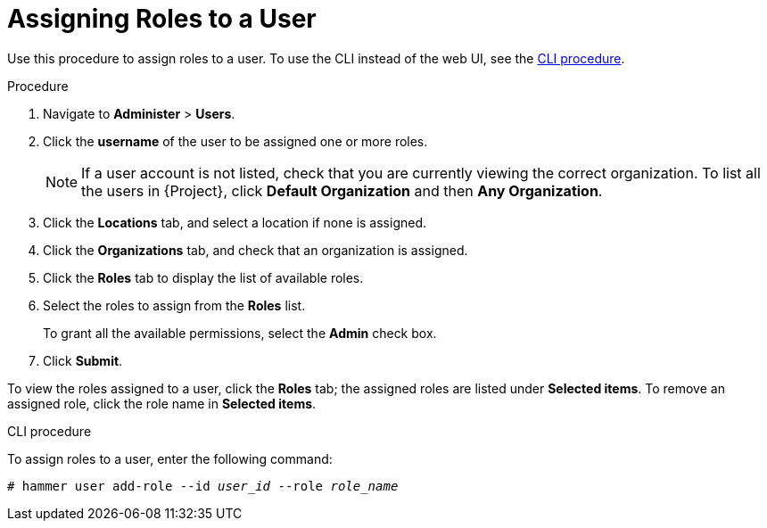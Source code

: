 [id="assigning-roles-to-a-user_{context}"]
= Assigning Roles to a User

Use this procedure to assign roles to a user. To use the CLI instead of the web UI, see the xref:cli-assigning-roles-to-a-user[].

.Procedure

. Navigate to *Administer* > *Users*.
. Click the *username* of the user to be assigned one or more roles.
+
[NOTE]
====
If a user account is not listed, check that you are currently viewing the correct organization.
To list all the users in {Project}, click *Default Organization* and then *Any Organization*.
====

. Click the *Locations* tab, and select a location if none is assigned.
. Click the *Organizations* tab, and check that an organization is assigned.
. Click the *Roles* tab to display the list of available roles.
. Select the roles to assign from the *Roles* list.
+
To grant all the available permissions, select the *Admin* check box.
. Click *Submit*.

To view the roles assigned to a user, click the *Roles* tab; the assigned roles are listed under *Selected items*.
To remove an assigned role, click the role name in *Selected items*.

[[cli-assigning-roles-to-a-user]]
.CLI procedure

To assign roles to a user, enter the following command:

[options="nowrap", subs="+quotes,attributes"]
----
# hammer user add-role --id _user_id_ --role _role_name_
----
